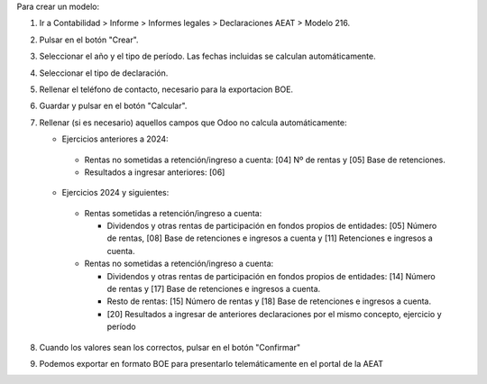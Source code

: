 Para crear un modelo:

#. Ir a Contabilidad > Informe > Informes legales > Declaraciones AEAT > Modelo 216.
#. Pulsar en el botón "Crear".
#. Seleccionar el año y el tipo de período. Las fechas incluidas se calculan
   automáticamente.
#. Seleccionar el tipo de declaración.
#. Rellenar el teléfono de contacto, necesario para la exportacion BOE.
#. Guardar y pulsar en el botón "Calcular".
#. Rellenar (si es necesario) aquellos campos que Odoo no calcula automáticamente:

   * Ejercicios anteriores a 2024:

    * Rentas no sometidas a retención/ingreso a cuenta: [04] Nº de rentas y [05] Base de retenciones.
    * Resultados a ingresar anteriores: [06]

   * Ejercicios 2024 y siguientes:

    * Rentas sometidas a retención/ingreso a cuenta:

      * Dividendos y otras rentas de participación en fondos propios de entidades: [05] Número de rentas, [08] Base de retenciones e ingresos a cuenta y [11] Retenciones e ingresos a cuenta.

    * Rentas no sometidas a retención/ingreso a cuenta:

      * Dividendos y otras rentas de participación en fondos propios de entidades: [14] Número de rentas y [17] Base de retenciones e ingresos a cuenta.

      * Resto de rentas: [15] Número de rentas y [18] Base de retenciones e ingresos a cuenta.

      * [20] Resultados a ingresar de anteriores declaraciones por el mismo concepto, ejercicio y período

#. Cuando los valores sean los correctos, pulsar en el botón "Confirmar"
#. Podemos exportar en formato BOE para presentarlo telemáticamente en el portal
   de la AEAT

